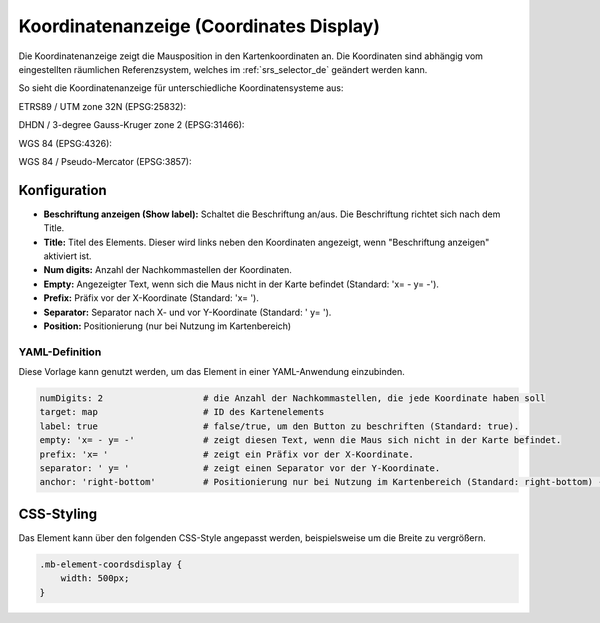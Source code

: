 .. _coordinates_display_de:

Koordinatenanzeige (Coordinates Display)
****************************************

Die Koordinatenanzeige zeigt die Mausposition in den Kartenkoordinaten an. Die Koordinaten sind abhängig vom eingestellten räumlichen Referenzsystem, welches im :ref:`srs_selector_de` geändert werden kann.

So sieht die Koordinatenanzeige für unterschiedliche Koordinatensysteme aus:

ETRS89 / UTM zone 32N (EPSG:25832):

.. image:: ../../../figures/de/coordinates_display_etrs89_zone32.png
     :scale: 80

DHDN / 3-degree Gauss-Kruger zone 2 (EPSG:31466):

.. image:: ../../../figures/de/coordinates_display_gauss_krueger_zone2.png
     :scale: 80

WGS 84 (EPSG:4326):

.. image:: ../../../figures/de/coordinates_display_wgs84.png
     :scale: 80

WGS 84 / Pseudo-Mercator (EPSG:3857):

.. image:: ../../../figures/de/coordinates_display_wgs84_pseudo_mercator.png
     :scale: 80


Konfiguration
=============

.. image:: ../../../figures/de/coordinates_display_configuration.png
     :scale: 70

* **Beschriftung anzeigen (Show label):** Schaltet die Beschriftung an/aus. Die Beschriftung richtet sich nach dem Title.
* **Title:** Titel des Elements. Dieser wird links neben den Koordinaten angezeigt, wenn "Beschriftung anzeigen" aktiviert ist.
* **Num digits:** Anzahl der Nachkommastellen der Koordinaten.
* **Empty:** Angezeigter Text, wenn sich die Maus nicht in der Karte befindet (Standard: 'x= - y= -').
* **Prefix:** Präfix vor der X-Koordinate (Standard: 'x= ').
* **Separator:** Separator nach X- und vor Y-Koordinate (Standard: ' y= ').
* **Position:** Positionierung (nur bei Nutzung im Kartenbereich)

YAML-Definition
---------------

Diese Vorlage kann genutzt werden, um das Element in einer YAML-Anwendung einzubinden.

.. code-block:: yaml

   numDigits: 2                   # die Anzahl der Nachkommastellen, die jede Koordinate haben soll
   target: map                    # ID des Kartenelements
   label: true                    # false/true, um den Button zu beschriften (Standard: true).
   empty: 'x= - y= -'             # zeigt diesen Text, wenn die Maus sich nicht in der Karte befindet.
   prefix: 'x= '                  # zeigt ein Präfix vor der X-Koordinate.
   separator: ' y= '              # zeigt einen Separator vor der Y-Koordinate.
   anchor: 'right-bottom'         # Positionierung nur bei Nutzung im Kartenbereich (Standard: right-bottom) - Optionen: 'left-top', 'right-top', 'left-bottom', 'right-bottom'

CSS-Styling
===========

Das Element kann über den folgenden CSS-Style angepasst werden, beispielsweise um die Breite zu vergrößern.

.. code-block:: css

                .mb-element-coordsdisplay {
                    width: 500px;
                }




